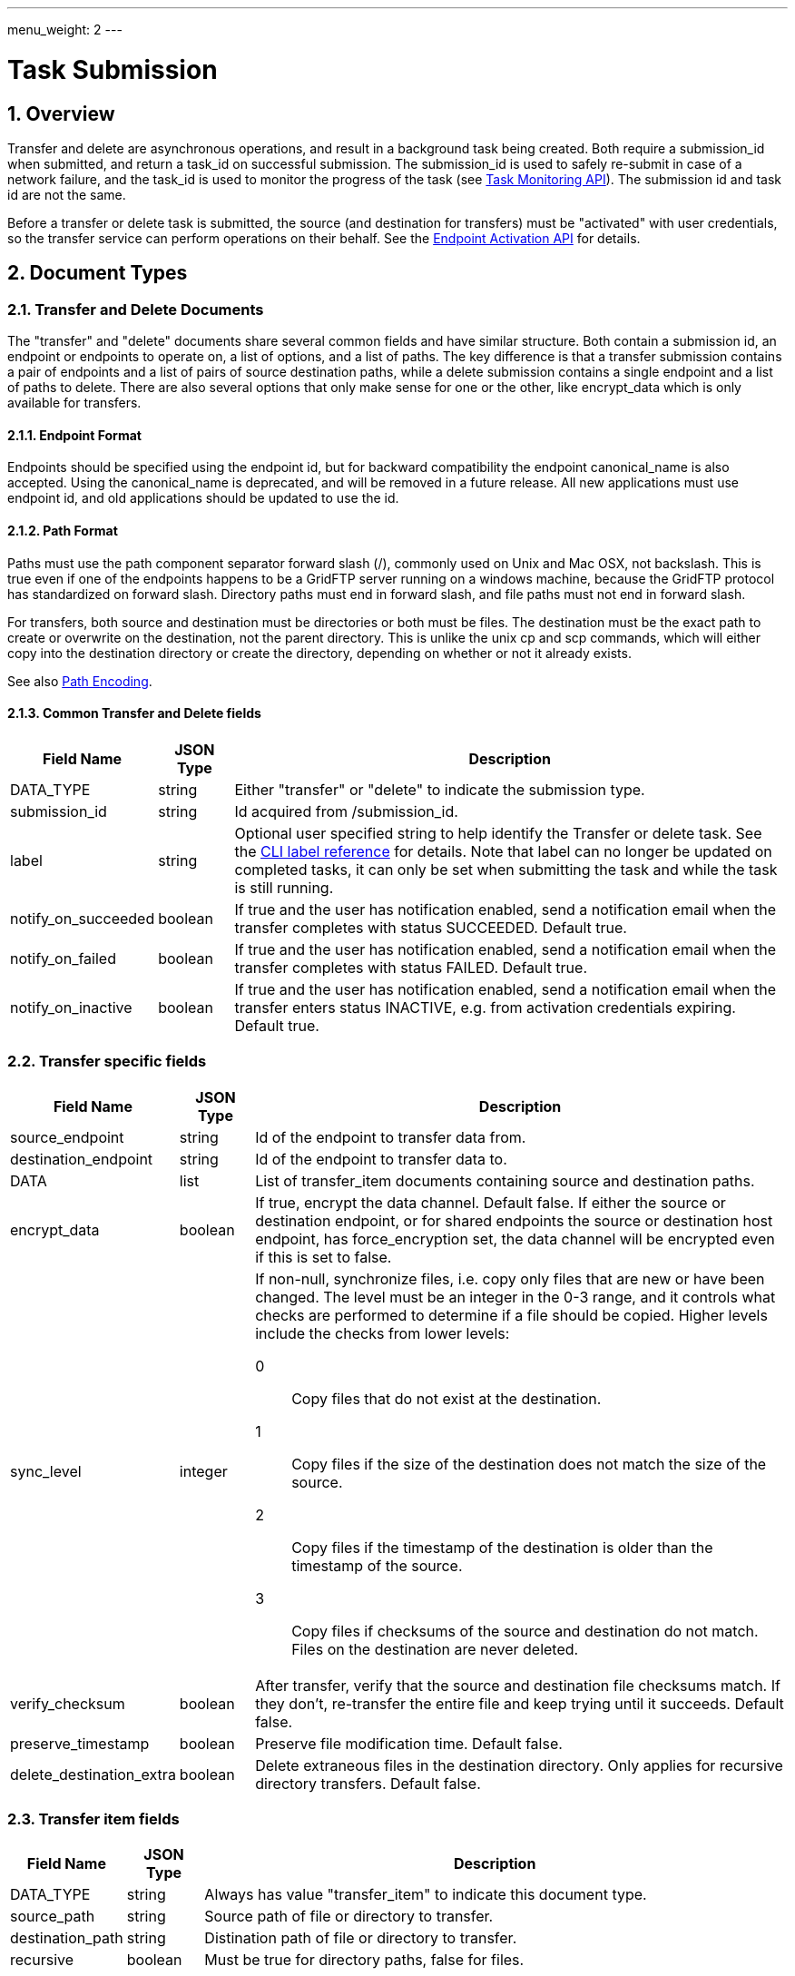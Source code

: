 ---
menu_weight: 2
---

= Task Submission
:toc:
:toclevels: 3
:numbered:

// use outfilesuffic in relative links to make them work on github
ifdef::env-github[:outfilesuffix: .adoc]

// See https://github.com/jbake-org/jbake/issues/80, github requires
// going through hoops to get the TOC to render.
ifdef::env-github[]
toc::[]
endif::[]

////
Note: We use asciidoc in some table cells for
1. labeled lists
2. source code (json) blocks.
You need to be careful to not have spaces between the a| and content, 
otherwise it shows up as monospace (?) in asciidoc.py.
Also, using 'a' type cells when not needed makes asciidoc slower; it executes
asciidoc for each cell of type 'a'.
////

== Overview

Transfer and delete are asynchronous operations, and result in a background
task being created. Both require a +submission_id+ when submitted, and
return a +task_id+ on successful submission. The +submission_id+ is used
to safely re-submit in case of a network failure, and the +task_id+ is
used to monitor the progress of the task (see
link:../task[Task Monitoring API]). The submission id and task
id are not the same.

Before a transfer or delete task is submitted, the source (and destination
for transfers) must be "activated" with user credentials,
so the transfer service can perform operations on their behalf. See the
link:../endpoint_activation[Endpoint Activation API]
for details.

== Document Types

=== Transfer and Delete Documents

The "transfer" and "delete" documents share several common fields and have
similar structure. Both contain a submission id, an endpoint or endpoints to
operate on, a list of options, and a list of paths. The key difference is that
a transfer submission contains a pair of endpoints and a list of pairs of
source destination paths, while a delete submission contains a single endpoint
and a list of paths to delete. There are also several options that only make
sense for one or the other, like +encrypt_data+ which is only available for
transfers.

==== Endpoint Format

Endpoints should be specified using the endpoint id, but for backward
compatibility the endpoint +canonical_name+ is also accepted. Using the
+canonical_name+ is deprecated, and will be removed in a future release. All
new applications must use endpoint id, and old applications should be updated
to use the id.

==== Path Format

Paths must use the path component separator forward slash (+/+), commonly used
on Unix and Mac OSX, not backslash. This is true even if one of the endpoints
happens to be a GridFTP server running on a windows machine, because the
GridFTP protocol has standardized on forward slash. Directory paths must end in
forward slash, and file paths must not end in forward slash.

For transfers, both source and destination must be directories or both must be
files. The destination must be the exact path to create or overwrite on the
destination, not the parent directory. This is unlike the unix cp and scp
commands, which will either copy into the destination directory or create the
directory, depending on whether or not it already exists.

See also link:../file_operations#path_encoding[Path Encoding].

==== Common Transfer and Delete fields

[cols="1,1,8",options="header"]
|===================
| Field Name     | JSON Type | Description
| DATA_TYPE      | string
                 | Either "transfer" or "delete" to indicate the submission
                   type.
| submission_id  | string
                 | Id acquired from +/submission_id+.
| label          | string
                 | Optional user specified string to help identify the Transfer
                   or delete task. See the
                   link:https://docs.globus.org/cli/reference/labels/[CLI label reference]
                   for details. Note that label can no longer be updated on
                   completed tasks, it can only be set when submitting the task
                   and while the task is still running.
| notify_on_succeeded| boolean
                 | If true and the user has notification enabled, send a
                   notification email when the transfer completes with status
                   SUCCEEDED. Default true.
| notify_on_failed   | boolean
                 | If true and the user has notification enabled, send a
                   notification email when the transfer completes with status
                   FAILED. Default true.
| notify_on_inactive | boolean
                 | If true and the user has notification enabled, send a
                   notification email when the transfer enters status
                   INACTIVE, e.g. from activation credentials expiring.
                   Default true.
| deadline       | If non-null, cancel the task if it's not complete at the
                   specified time. The default (null deadline) behavior is to
                   have a flexible deadline, which allows the task to continue
                   indefinitely, as long as it is making progress.
|===================

=== Transfer specific fields

[cols="1,1,8",options="header"]
|===================
| Field Name          | JSON Type | Description
| source_endpoint     | string
                      | Id of the endpoint to transfer data from.
| destination_endpoint| string
                      | Id of the endpoint to transfer data to.
| DATA                | list
                      | List of +transfer_item+ documents containing source
                        and destination paths.
| encrypt_data        | boolean
                      | If true, encrypt the data channel. Default false.
                        If either the source or destination endpoint, or for
                        shared endpoints the source or destination host
                        endpoint, has +force_encryption+ set, the data channel
                        will be encrypted even if this is set to false.
| sync_level          | integer
                     a|If non-null, synchronize files, i.e. copy only files
                        that are new or have been changed. The level must be an
                        integer in the 0-3 range, and it controls what checks
                        are performed to determine if a file should be copied.
                        Higher levels include the checks from lower levels:
                        
                         0:: Copy files that do not exist at the destination.
                         1:: Copy files if the size of the destination does
                             not match the size of the source.
                         2:: Copy files if the timestamp of the destination is
                             older than the timestamp of the source.
                         3:: Copy files if checksums of the source and
                             destination do not match. Files on the
                             destination are never deleted.
| verify_checksum     | boolean
                      | After transfer, verify that the source and
                        destination file checksums match. If they don't,
                        re-transfer the entire file and keep trying until
                        it succeeds. Default false.
| preserve_timestamp  | boolean
                      | Preserve file modification time. Default false.
| delete_destination_extra  | boolean
                      | Delete extraneous files in the destination directory.
                        Only applies for recursive directory transfers.
                        Default false.
|===================

=== Transfer item fields

[cols="1,1,8",options="header"]
|===================
| Field Name          | JSON Type | Description
| DATA_TYPE           | string
                      | Always has value "transfer_item" to indicate this
                        document type.
| source_path         | string
                      | Source path of file or directory to transfer.
| destination_path    | string
                      | Distination path of file or directory to transfer.
| recursive           | boolean
                      | Must be true for directory paths, false for files.
|===================

=== Delete specific fields

[cols="1,1,8",options="header"]
|===================
| Field Name          | JSON Type | Description
| endpoint            | string
                      | Id of the endpoint to delete data on.
| DATA                | list
                      | List of +delete_item+ documents containing paths to
                        delete.
| recursive           | boolean
                      | Delete directory contents recursively. Required if
                        any of the delete items point to a directory. Default
                        false. Note that unlike transfer submissions, this
                        is a top level field and can't be sepcified per item.
                        Default false.
| ignore_missing      | boolean
                      | Don't generate errors for non existent files and
                        directories. Default false.
| interpret_globs     | boolean
                      | Interpret shell globs at the end of paths.
                        Supports +*+, +?+, +[+, and +]+ with their standard
                        shell meanings and +\+ for escaping, but only in the
                        last segment of the path. If false (the default), these
                        special characters will be escaped and treated as
                        literals.
|===================

=== Delete item fields

[cols="1,1,8",options="header"]
|===================
| Field Name          | JSON Type | Description
| DATA_TYPE           | string
                      | Always has value "delete_item" to indicate this
                        document type.
| path                | string
                      | Path of file or directory to delete. Directory paths
                        must end in forward slash "/".
|===================


== Operations

=== Get a submission id

Get a submission id, required when submitting transfer and delete tasks. Note
that this is different than the task id returned by the submit operations.

[cols="h,5"]
|============
| URL
| /submission_id

| Method
| GET

| Response Body a|
------------------------------------
{
  "value": "55379aa2-d9a2-11e5-976c-22000b9da45e", 
  "DATA_TYPE": "submission_id"
}
------------------------------------
|============

=== Submit a transfer task

[cols="h,5"]
|============
| URL
| /transfer

| Method
| POST

| Request Body | A +transfer+ document.
| Response Body a|
------------------------------------
{
  "DATA_TYPE": "transfer_result", 
  "task_id": "994f289b-d9a2-11e5-976c-22000b9da45e", 
  "submission_id": "f5cc79fd-dfc8-475e-b726-b96c734a484d", 
  "code": "Accepted", 
  "message": "The task was submitted successfully", 
  "resource": "/transfer", 
  "request_id": "ABCdef789", 
}
------------------------------------
|============

==== Result codes

[cols="1,1,8",options="header"]
|===================
| Code                  | HTTP Status  | Description

| Accepted   | 202
| The transfer or delete submission has been accepted and a task has been
  created and queued for execution

| Duplicate  | 200
| A transfer or delete submission with the same submission id has already
  been accepted. In case of a network error, the client may not
  know whether the submission was successful, and won't know the task id
  if it was successful. If the client re-submits and gets this code, it means
  the initial request was successful, and the task id in the response can
  be used. If this is received on a request that is not a retry, the client
  is likely not getting a submission id correctly for each submission.
|===================

==== Errors

[cols="1,1,8",options="header"]
|===================
| Code              | HTTP Status  | Description
| ClientError.BadRequest or BadRequest  | 400
                    | There is some problem in the request document, see the
                      message for details.
| PermissionDenied  | 403
                    | The user does not have permission to use one of the
                      endpoints in the request.
| ServiceUnavailable| 503 | The service is down for maintenance.
| NoCredException   | 409
                    | One or more endpoints in the request are not activated or
                      have expired activation. Activate the affected
                      endpoint(s) and retry the operation.
|===================

=== Submit a delete task

Response and error codes are the same as for transfer submission.

[cols="h,5"]
|============
| URL
| /delete

| Method
| POST

| Request Body | A +delete+ document.
| Response Body a|
------------------------------------
{
  "DATA_TYPE": "delete_result", 
  "task_id": "cfec1219-3f78-4c02-8fe6-83d5ba01f3a2", 
  "submission_id": "499f18bf-9ea6-48e6-a030-98e0f29512b5", 
  "code": "Accepted", 
  "message": "The task was submitted successfully", 
  "resource": "/delete", 
  "request_id": "ABCdef789", 
}
------------------------------------
|============

